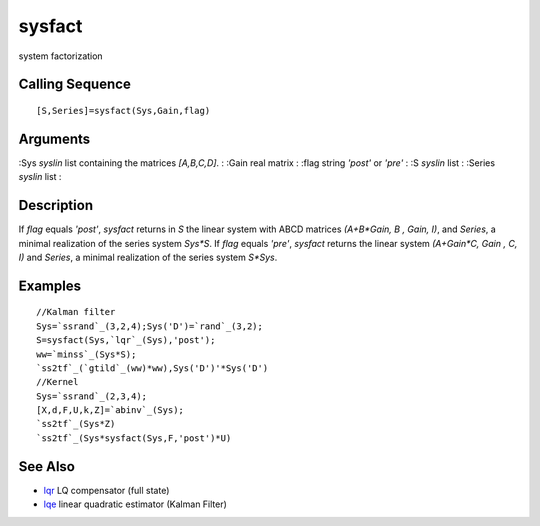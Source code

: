 


sysfact
=======

system factorization



Calling Sequence
~~~~~~~~~~~~~~~~


::

    [S,Series]=sysfact(Sys,Gain,flag)




Arguments
~~~~~~~~~

:Sys `syslin` list containing the matrices `[A,B,C,D]`.
: :Gain real matrix
: :flag string `'post'` or `'pre'`
: :S `syslin` list
: :Series `syslin` list
:



Description
~~~~~~~~~~~

If `flag` equals `'post'`, `sysfact` returns in `S` the linear system
with ABCD matrices `(A+B*Gain, B , Gain, I)`, and `Series`, a minimal
realization of the series system `Sys*S`. If `flag` equals `'pre'`,
`sysfact` returns the linear system `(A+Gain*C, Gain , C, I)` and
`Series`, a minimal realization of the series system `S*Sys`.



Examples
~~~~~~~~


::

    //Kalman filter
    Sys=`ssrand`_(3,2,4);Sys('D')=`rand`_(3,2);
    S=sysfact(Sys,`lqr`_(Sys),'post');
    ww=`minss`_(Sys*S);
    `ss2tf`_(`gtild`_(ww)*ww),Sys('D')'*Sys('D')
    //Kernel
    Sys=`ssrand`_(2,3,4);
    [X,d,F,U,k,Z]=`abinv`_(Sys);
    `ss2tf`_(Sys*Z)
    `ss2tf`_(Sys*sysfact(Sys,F,'post')*U)




See Also
~~~~~~~~


+ `lqr`_ LQ compensator (full state)
+ `lqe`_ linear quadratic estimator (Kalman Filter)


.. _lqe: lqe.html
.. _lqr: lqr.html


